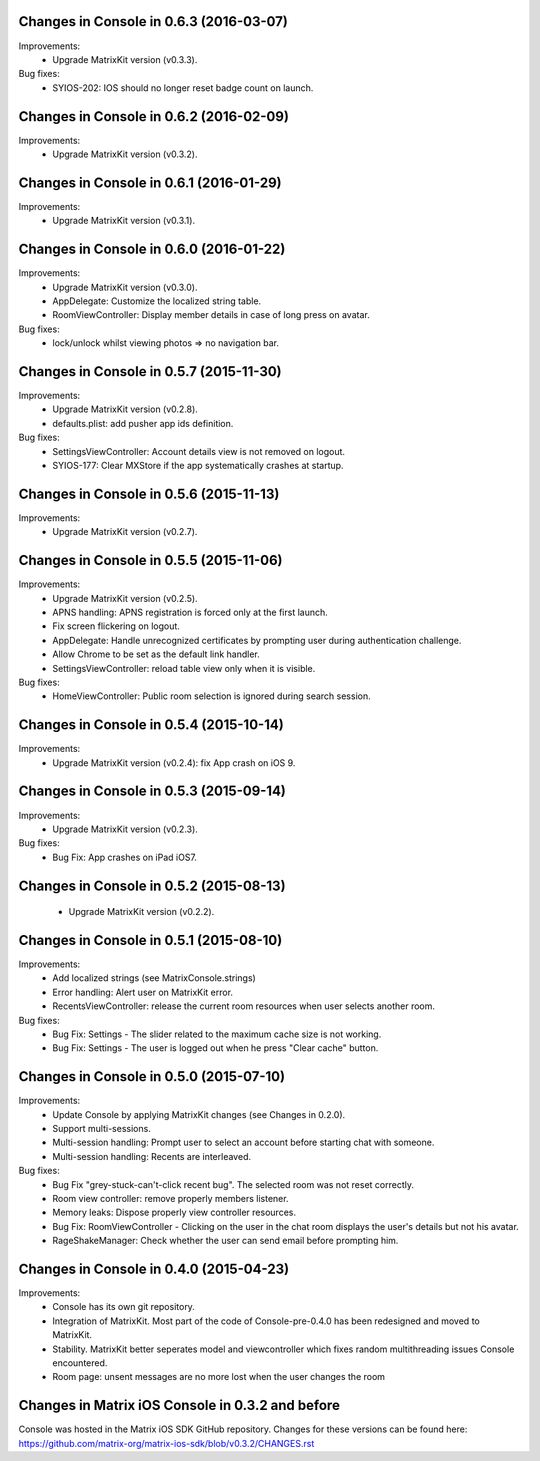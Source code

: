 Changes in Console in 0.6.3 (2016-03-07)
===============================================

Improvements:
 * Upgrade MatrixKit version (v0.3.3).

Bug fixes:
 * SYIOS-202: IOS should no longer reset badge count on launch.

Changes in Console in 0.6.2 (2016-02-09)
===============================================

Improvements:
 * Upgrade MatrixKit version (v0.3.2).

Changes in Console in 0.6.1 (2016-01-29)
===============================================

Improvements:
 * Upgrade MatrixKit version (v0.3.1).

Changes in Console in 0.6.0 (2016-01-22)
===============================================

Improvements:
 * Upgrade MatrixKit version (v0.3.0).
 * AppDelegate: Customize the localized string table.
 * RoomViewController: Display member details in case of long press on avatar.

Bug fixes:
 * lock/unlock whilst viewing photos => no navigation bar.

Changes in Console in 0.5.7 (2015-11-30)
===============================================

Improvements:
 * Upgrade MatrixKit version (v0.2.8).
 * defaults.plist: add pusher app ids definition.

Bug fixes:
 * SettingsViewController: Account details view is not removed on logout.
 * SYIOS-177: Clear MXStore if the app systematically crashes at startup.

Changes in Console in 0.5.6 (2015-11-13)
===============================================

Improvements:
 * Upgrade MatrixKit version (v0.2.7).

Changes in Console in 0.5.5 (2015-11-06)
===============================================

Improvements:
 * Upgrade MatrixKit version (v0.2.5).
 * APNS handling: APNS registration is forced only at the first launch. 
 * Fix screen flickering on logout.
 * AppDelegate: Handle unrecognized certificates by prompting user during authentication challenge.
 * Allow Chrome to be set as the default link handler.
 * SettingsViewController: reload table view only when it is visible.

Bug fixes:
 * HomeViewController: Public room selection is ignored during search session.

Changes in Console in 0.5.4 (2015-10-14)
===============================================

Improvements:
 * Upgrade MatrixKit version (v0.2.4): fix App crash on iOS 9.

Changes in Console in 0.5.3 (2015-09-14)
===============================================

Improvements:
 * Upgrade MatrixKit version (v0.2.3).

Bug fixes:
 * Bug Fix: App crashes on iPad iOS7.

Changes in Console in 0.5.2 (2015-08-13)
===============================================

 * Upgrade MatrixKit version (v0.2.2).

Changes in Console in 0.5.1 (2015-08-10)
===============================================

Improvements:
 * Add localized strings (see MatrixConsole.strings)
 * Error handling: Alert user on MatrixKit error.
 * RecentsViewController: release the current room resources when user selects another room.

Bug fixes:
 * Bug Fix: Settings - The slider related to the maximum cache size is not working.
 * Bug Fix: Settings - The user is logged out when he press "Clear cache" button.

Changes in Console in 0.5.0 (2015-07-10)
===============================================

Improvements:
 * Update Console by applying MatrixKit changes (see Changes in 0.2.0).
 * Support multi-sessions.
 * Multi-session handling: Prompt user to select an account before starting
   chat with someone.
 * Multi-session handling: Recents are interleaved.

Bug fixes:
 * Bug Fix "grey-stuck-can't-click recent bug". The selected room was not
   reset correctly.
 * Room view controller: remove properly members listener.
 * Memory leaks: Dispose properly view controller resources.
 * Bug Fix: RoomViewController - Clicking on the user in the chat room
   displays the user's details but not his avatar.
 * RageShakeManager: Check whether the user can send email before prompting
   him.

Changes in Console in 0.4.0 (2015-04-23)
===============================================

Improvements:
 * Console has its own git repository.
 * Integration of MatrixKit. Most part of the code of Console-pre-0.4.0 has
   been redesigned and moved to MatrixKit.
 * Stability. MatrixKit better seperates model and viewcontroller which fixes
   random multithreading issues Console encountered.
 * Room page: unsent messages are no more lost when the user changes the room
 

Changes in Matrix iOS Console in 0.3.2 and before
=================================================
Console was hosted in the Matrix iOS SDK GitHub repository.
Changes for these versions can be found here:
https://github.com/matrix-org/matrix-ios-sdk/blob/v0.3.2/CHANGES.rst





